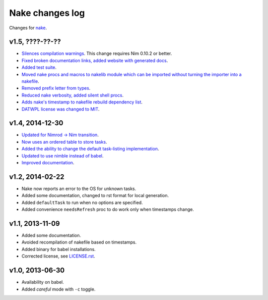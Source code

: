 ================
Nake changes log
================

Changes for `nake <https://github.com/fowlmouth/nake>`_.

v1.5, ????-??-??
----------------

* `Silences compilation warnings <https://github.com/fowlmouth/nake/pull/22>`_.
  This change requires Nim 0.10.2 or better.
* `Fixed broken documentation links, added website with generated docs
  <https://github.com/fowlmouth/nake/issues/27>`_.
* `Added test suite <https://github.com/fowlmouth/nake/pull/26>`_.
* `Moved nake procs and macros to nakelib module which can be imported without
  turning the importer into a nakefile
  <https://github.com/fowlmouth/nake/issues/19>`_.
* `Removed prefix letter from types
  <https://github.com/fowlmouth/nake/issues/29>`_.
* `Reduced nake verbosity, added silent shell procs
  <https://github.com/fowlmouth/nake/issues/20>`_.
* `Adds nake's timestamp to nakefile rebuild dependency list
  <https://github.com/fowlmouth/nake/issues/23>`_.
* `DATWPL license was changed to MIT
  <https://github.com/fowlmouth/nake/pull/37>`_.

v1.4, 2014-12-30
----------------

* `Updated for Nimrod -> Nim transition
  <https://github.com/fowlmouth/nake/pull/10>`_.
* `Now uses an ordered table to store tasks
  <https://github.com/fowlmouth/nake/commit/8748926dbfb51740ad09d06d3bc14856185c7a80>`_.
* `Added the ability to change the default task-listing implementation
  <https://github.com/fowlmouth/nake/commit/0110a989f52bee05c716734fd5e6818522ac8a98>`_.
* `Updated to use nimble instead of babel
  <https://github.com/fowlmouth/nake/issues/13>`_.
* `Improved documentation <https://github.com/fowlmouth/nake/issues/15>`_.

v1.2, 2014-02-22
----------------

* Nake now reports an error to the OS for unknown tasks.
* Added some documentation, changed to rst format for local generation.
* Added ``defaultTask`` to run when no options are specified.
* Added convenience ``needsRefresh`` proc to do work only when timestamps
  change.

v1.1, 2013-11-09
----------------

* Added some documentation.
* Avoided recompilation of nakefile based on timestamps.
* Added binary for babel installations.
* Corrected license, see `LICENSE.rst <LICENSE.rst>`_.

v1.0, 2013-06-30
----------------

* Availability on babel.
* Added *careful* mode with ``-c`` toggle.
